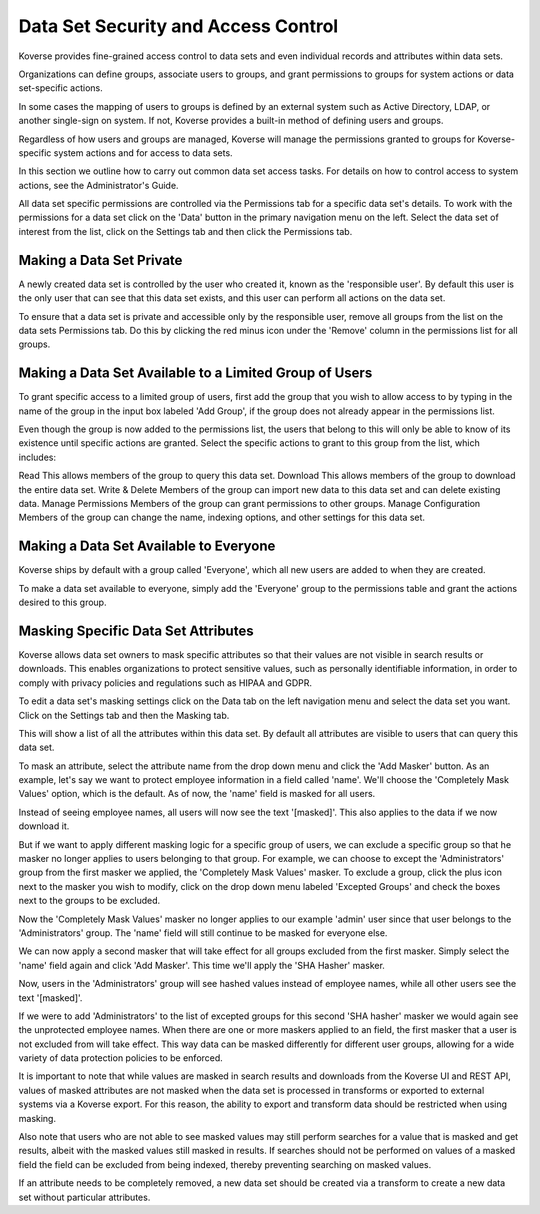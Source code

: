 .. _DataSetSecurityAndAccessControl:

Data Set Security and Access Control
====================================

Koverse provides fine-grained access control to data sets and even individual records and attributes within data sets.

Organizations can define groups, associate users to groups, and grant permissions to groups for system actions or data set-specific actions.

In some cases the mapping of users to groups is defined by an external system such as Active Directory, LDAP, or another single-sign on system.
If not, Koverse provides a built-in method of defining users and groups.

Regardless of how users and groups are managed, Koverse will manage the permissions granted to groups for Koverse-specific system actions and for access to data sets.

In this section we outline how to carry out common data set access tasks.
For details on how to control access to system actions, see the Administrator's Guide.

All data set specific permissions are controlled via the Permissions tab for a specific data set's details.
To work with the permissions for a data set click on the 'Data' button in the primary navigation menu on the left.
Select the data set of interest from the list, click on the Settings tab and then click the Permissions tab.

Making a Data Set Private
-------------------------

A newly created data set is controlled by the user who created it, known as the 'responsible user'.
By default this user is the only user that can see that this data set exists, and this user can perform all actions on the data set.

To ensure that a data set is private and accessible only by the responsible user, remove all groups from the list on the data sets Permissions tab.
Do this by clicking the red minus icon under the 'Remove' column in the permissions list for all groups.

.. image:: /_static/UsageGuide/setPermissions.png

Making a Data Set Available to a Limited Group of Users
-------------------------------------------------------

To grant specific access to a limited group of users, first add the group that you wish to allow access to by typing in the name of the group in the input box labeled 'Add Group', if the group does not already appear in the permissions list.

.. image:: /_static/UsageGuide/addGroup.png

Even though the group is now added to the permissions list, the users that belong to this will only be able to know of its existence until specific actions are granted.
Select the specific actions to grant to this group from the list, which includes:

Read
This allows members of the group to query this data set.
Download
This allows members of the group to download the entire data set.
Write & Delete
Members of the group can import new data to this data set and can delete existing data.
Manage Permissions
Members of the group can grant permissions to other groups.
Manage Configuration
Members of the group can change the name, indexing options, and other settings for this data set.

Making a Data Set Available to Everyone
---------------------------------------

Koverse ships by default with a group called 'Everyone', which all new users are added to when they are created.

To make a data set available to everyone, simply add the 'Everyone' group to the permissions table and grant the actions desired to this group.

Masking Specific Data Set Attributes
------------------------------------

Koverse allows data set owners to mask specific attributes so that their values are not visible in search results or downloads. This enables organizations to protect sensitive values, such as personally identifiable information, in order to comply with privacy policies and regulations such as HIPAA and GDPR.

To edit a data set's masking settings click on the Data tab on the left navigation menu and select the data set you want.
Click on the Settings tab and then the Masking tab.

.. image:: /_static/UsageGuide/masking.png

This will show a list of all the attributes within this data set.
By default all attributes are visible to users that can query this data set.

To mask an attribute, select the attribute name from the drop down menu and click the 'Add Masker' button. As an example, let's say we want to protect employee information in a field called 'name'. We'll choose the 'Completely Mask Values' option, which is the default. As of now, the 'name' field is masked for all users.

.. image:: /_static/UsageGuide/oneMasker.png

Instead of seeing employee names, all users will now see the text '[masked]'. This also applies to the data if we now download it.

.. image:: /_static/UsageGuide/maskedResults1.png

But if we want to apply different masking logic for a specific group of users, we can exclude a specific group so that he masker no longer applies to users belonging to that group. For example, we can choose to except the 'Administrators' group from the first masker we applied, the 'Completely Mask Values' masker. To exclude a group, click the plus icon next to the masker you wish to modify, click on the drop down menu labeled 'Excepted Groups' and check the boxes next to the groups to be excluded.

.. image:: /_static/UsageGuide/exceptGroup.png

Now the 'Completely Mask Values' masker no longer applies to our example 'admin' user since that user belongs to the 'Administrators' group. The 'name' field will still continue to be masked for everyone else.

We can now apply a second masker that will take effect for all groups excluded from the first masker. Simply select the 'name' field again and click 'Add Masker'. This time we'll apply the 'SHA Hasher' masker.

.. image:: /_static/UsageGuide/twoMaskers.png

Now, users in the 'Administrators' group will see hashed values instead of employee names, while all other users see the text '[masked]'.

.. image:: /_static/UsageGuide/maskedResults2.png

If we were to add 'Administrators' to the list of excepted groups for this second 'SHA hasher' masker we would again see the unprotected employee names. When there are one or more maskers applied to an field, the first masker that a user is not excluded from will take effect. This way data can be masked differently for different user groups, allowing for a wide variety of data protection policies to be enforced.

It is important to note that while values are masked in search results and downloads from the Koverse UI and REST API, values of masked attributes are not masked when the data set is processed in transforms or exported to external systems via a Koverse export. For this reason, the ability to export and transform data should be restricted when using masking.

Also note that users who are not able to see masked values may still perform searches for a value that is masked and get results, albeit with the masked values still masked in results. If searches should not be performed on values of a masked field the field can be excluded from being indexed, thereby preventing searching on masked values.

If an attribute needs to be completely removed, a new data set should be created via a transform to create a new data set without particular attributes.
